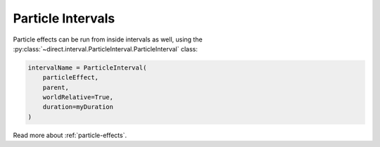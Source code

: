 .. _particle-intervals:

Particle Intervals
==================

Particle effects can be run from inside intervals as well, using the
:py:class:`~direct.interval.ParticleInterval.ParticleInterval` class:

.. code-block:: python

   intervalName = ParticleInterval(
       particleEffect,
       parent,
       worldRelative=True,
       duration=myDuration
   )

Read more about :ref:`particle-effects`.
